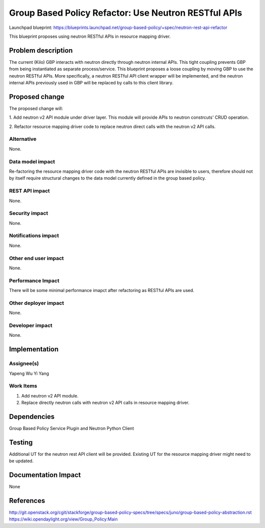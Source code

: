 ..
 This work is licensed under a Creative Commons Attribution 3.0 Unported
 License.

 http://creativecommons.org/licenses/by/3.0/legalcode

=====================================================
Group Based Policy Refactor: Use Neutron RESTful APIs
=====================================================

Launchpad blueprint:
https://blueprints.launchpad.net/group-based-policy/+spec/neutron-rest-api-refactor

This blueprint proposes using neutron RESTful APIs in resource mapping driver.

Problem description
===================
The current (Kilo) GBP interacts with neutron directly through neutron
internal APIs. This tight coupling prevents GBP from being instantiated
as separate process/service. This blueprint proposes a loose coupling by
moving GBP to use the neutron RESTful APIs. More specifically, a neutron
RESTful API client wrapper will be implemented, and the neutron internal
APIs previously used in GBP will be replaced by calls to this client library.

Proposed change
===============
The proposed change will:

1. Add neutron v2 API module under driver layer. This module will provide
APIs to neutron constrcuts' CRUD operation.

2. Refactor resource mapping driver code to replace neutron direct calls
with the neutron v2 API calls.

Alternative
------------
None.

Data model impact
-----------------
Re-factoring the resource mapping driver code with the neutron RESTful APIs
are invisible to users, therefore should not by itself require structural
changes to the data model currently defined in the group based policy.

REST API impact
---------------
None.

Security impact
---------------
None.

Notifications impact
--------------------
None.

Other end user impact
---------------------
None.

Performance Impact
------------------
There will be some minimal performance imapct after refactoring as RESTful
APIs are used.

Other deployer impact
---------------------
None.

Developer impact
----------------
None.

Implementation
==============

Assignee(s)
-----------
Yapeng Wu
Yi Yang

Work Items
----------
1. Add neutron v2 API module.
2. Replace directly neutron calls with neutron v2 API calls in resource
   mapping driver.

Dependencies
============
Group Based Policy Service Plugin and Neutron Python Client

Testing
=======
Additional UT for the neutron rest API client will be provided.
Existing UT for the resource mapping driver might need to be updated.

Documentation Impact
====================
None

References
==========
http://git.openstack.org/cgit/stackforge/group-based-policy-specs/tree/specs/juno/group-based-policy-abstraction.rst
https://wiki.opendaylight.org/view/Group_Policy:Main

